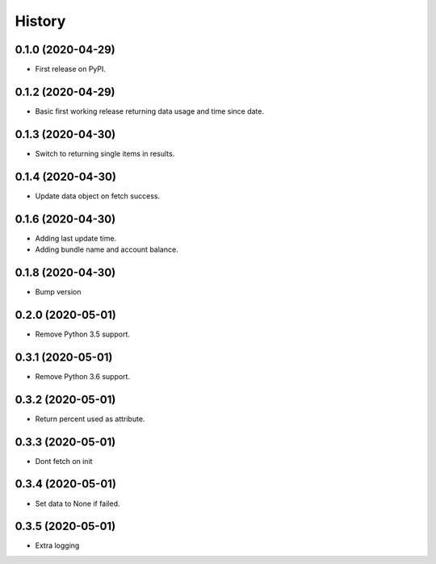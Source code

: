 =======
History
=======

0.1.0 (2020-04-29)
------------------

* First release on PyPI.

0.1.2 (2020-04-29)
------------------

* Basic first working release returning data usage and time since date.

0.1.3 (2020-04-30)
------------------

* Switch to returning single items in results.

0.1.4 (2020-04-30)
------------------

* Update data object on fetch success.

0.1.6 (2020-04-30)
------------------

* Adding last update time.
* Adding bundle name and account balance.

0.1.8 (2020-04-30)
------------------

* Bump version

0.2.0 (2020-05-01)
------------------

* Remove Python 3.5 support.

0.3.1 (2020-05-01)
------------------

* Remove Python 3.6 support.


0.3.2 (2020-05-01)
------------------

* Return percent used as attribute.


0.3.3 (2020-05-01)
------------------

* Dont fetch on init

0.3.4 (2020-05-01)
------------------

* Set data to None if failed.

0.3.5 (2020-05-01)
------------------

* Extra logging
